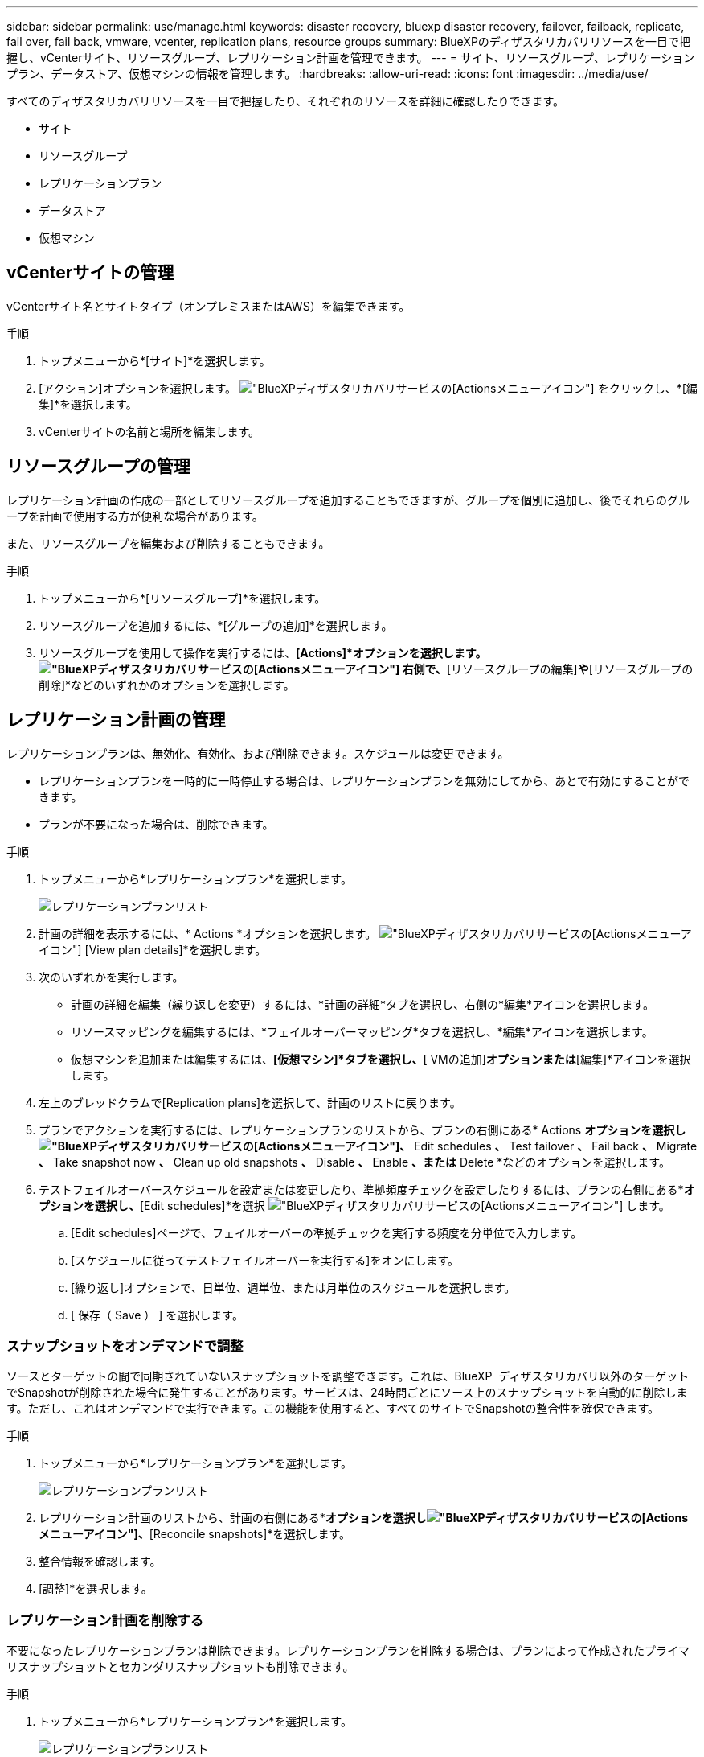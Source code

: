 ---
sidebar: sidebar 
permalink: use/manage.html 
keywords: disaster recovery, bluexp disaster recovery, failover, failback, replicate, fail over, fail back, vmware, vcenter, replication plans, resource groups 
summary: BlueXPのディザスタリカバリリソースを一目で把握し、vCenterサイト、リソースグループ、レプリケーション計画を管理できます。 
---
= サイト、リソースグループ、レプリケーションプラン、データストア、仮想マシンの情報を管理します。
:hardbreaks:
:allow-uri-read: 
:icons: font
:imagesdir: ../media/use/


[role="lead"]
すべてのディザスタリカバリリソースを一目で把握したり、それぞれのリソースを詳細に確認したりできます。

* サイト
* リソースグループ
* レプリケーションプラン
* データストア
* 仮想マシン




== vCenterサイトの管理

vCenterサイト名とサイトタイプ（オンプレミスまたはAWS）を編集できます。

.手順
. トップメニューから*[サイト]*を選択します。
. [アクション]オプションを選択します。 image:../use/icon-vertical-dots.png["BlueXPディザスタリカバリサービスの[Actions]メニューアイコン"]  をクリックし、*[編集]*を選択します。
. vCenterサイトの名前と場所を編集します。




== リソースグループの管理

レプリケーション計画の作成の一部としてリソースグループを追加することもできますが、グループを個別に追加し、後でそれらのグループを計画で使用する方が便利な場合があります。

また、リソースグループを編集および削除することもできます。

.手順
. トップメニューから*[リソースグループ]*を選択します。
. リソースグループを追加するには、*[グループの追加]*を選択します。
. リソースグループを使用して操作を実行するには、*[Actions]*オプションを選択します。 image:../use/icon-horizontal-dots.png["BlueXPディザスタリカバリサービスの[Actions]メニューアイコン"]  右側で、*[リソースグループの編集]*や*[リソースグループの削除]*などのいずれかのオプションを選択します。




== レプリケーション計画の管理

レプリケーションプランは、無効化、有効化、および削除できます。スケジュールは変更できます。

* レプリケーションプランを一時的に一時停止する場合は、レプリケーションプランを無効にしてから、あとで有効にすることができます。
* プランが不要になった場合は、削除できます。


.手順
. トップメニューから*レプリケーションプラン*を選択します。
+
image:../use/dr-plan-list2.png["レプリケーションプランリスト"]

. 計画の詳細を表示するには、* Actions *オプションを選択します。 image:../use/icon-horizontal-dots.png["BlueXPディザスタリカバリサービスの[Actions]メニューアイコン"] [View plan details]*を選択します。
. 次のいずれかを実行します。
+
** 計画の詳細を編集（繰り返しを変更）するには、*計画の詳細*タブを選択し、右側の*編集*アイコンを選択します。
** リソースマッピングを編集するには、*フェイルオーバーマッピング*タブを選択し、*編集*アイコンを選択します。
** 仮想マシンを追加または編集するには、*[仮想マシン]*タブを選択し、*[ VMの追加]*オプションまたは*[編集]*アイコンを選択します。


. 左上のブレッドクラムで[Replication plans]を選択して、計画のリストに戻ります。
. プランでアクションを実行するには、レプリケーションプランのリストから、プランの右側にある* Actions *オプションを選択しimage:../use/icon-horizontal-dots.png["BlueXPディザスタリカバリサービスの[Actions]メニューアイコン"]、* Edit schedules *、* Test failover *、* Fail back *、* Migrate *、* Take snapshot now *、* Clean up old snapshots *、* Disable *、* Enable *、または* Delete *などのオプションを選択します。
. テストフェイルオーバースケジュールを設定または変更したり、準拠頻度チェックを設定したりするには、プランの右側にある*[Actions]*オプションを選択し、*[Edit schedules]*を選択 image:../use/icon-horizontal-dots.png["BlueXPディザスタリカバリサービスの[Actions]メニューアイコン"] します。
+
.. [Edit schedules]ページで、フェイルオーバーの準拠チェックを実行する頻度を分単位で入力します。
.. [スケジュールに従ってテストフェイルオーバーを実行する]をオンにします。
.. [繰り返し]オプションで、日単位、週単位、または月単位のスケジュールを選択します。
.. [ 保存（ Save ） ] を選択します。






=== スナップショットをオンデマンドで調整

ソースとターゲットの間で同期されていないスナップショットを調整できます。これは、BlueXP  ディザスタリカバリ以外のターゲットでSnapshotが削除された場合に発生することがあります。サービスは、24時間ごとにソース上のスナップショットを自動的に削除します。ただし、これはオンデマンドで実行できます。この機能を使用すると、すべてのサイトでSnapshotの整合性を確保できます。

.手順
. トップメニューから*レプリケーションプラン*を選択します。
+
image:../use/dr-plan-list2.png["レプリケーションプランリスト"]

. レプリケーション計画のリストから、計画の右側にある*[Actions]*オプションを選択しimage:../use/icon-horizontal-dots.png["BlueXPディザスタリカバリサービスの[Actions]メニューアイコン"]、*[Reconcile snapshots]*を選択します。
. 整合情報を確認します。
. [調整]*を選択します。




=== レプリケーション計画を削除する

不要になったレプリケーションプランは削除できます。レプリケーションプランを削除する場合は、プランによって作成されたプライマリスナップショットとセカンダリスナップショットも削除できます。

.手順
. トップメニューから*レプリケーションプラン*を選択します。
+
image:../use/dr-plan-list2.png["レプリケーションプランリスト"]

. 計画の右側にある* Actions *オプションを選択しimage:../use/icon-horizontal-dots.png["BlueXPディザスタリカバリサービスの[Actions]メニューアイコン"]、* Delete *を選択します。
. プライマリSnapshot、セカンダリSnapshot、またはプランで作成されたメタデータのみを削除するかを選択します。
. 「delete」と入力して削除を確認します。
. 「 * 削除」を選択します。




=== フェイルオーバースケジュールの保持数を変更

保持するデータストアの数を変更できます。

. トップメニューから*レプリケーションプラン*を選択します。
. レプリケーション計画を選択し、*[フェイルオーバーマッピング]*タブをクリックし、*[編集]*鉛筆アイコンをクリックします。
. [Datastores]*の矢印をクリックして展開します。
+
image:../use/dr-plan-failover-edit.png["[Edit failover mappings]ページ"]

. レプリケーションプランの保持数の値を変更します。
. レプリケーションプランを選択した状態で、[Actions]メニューを選択し、* Clean up old snapshots（古いSnapshotをクリーンアップ）を選択して、新しい保持数に合わせてターゲットから古いSnapshotを削除します。




== データストア情報の表示

ソースとターゲットに存在するデータストアの数に関する情報を表示できます。

. トップメニューから*[ダッシュボード]*を選択します。
. サイトの行でvCenterを選択します。
. [データストア]*を選択します。
. データストアの情報を表示します。




== 仮想マシン情報の表示

ソースとターゲットに存在する仮想マシンの数、CPU、メモリ、および使用可能容量に関する情報を表示できます。

. トップメニューから*[ダッシュボード]*を選択します。
. サイトの行でvCenterを選択します。
. [仮想マシン]*を選択します。
. 仮想マシンの情報を表示します。

